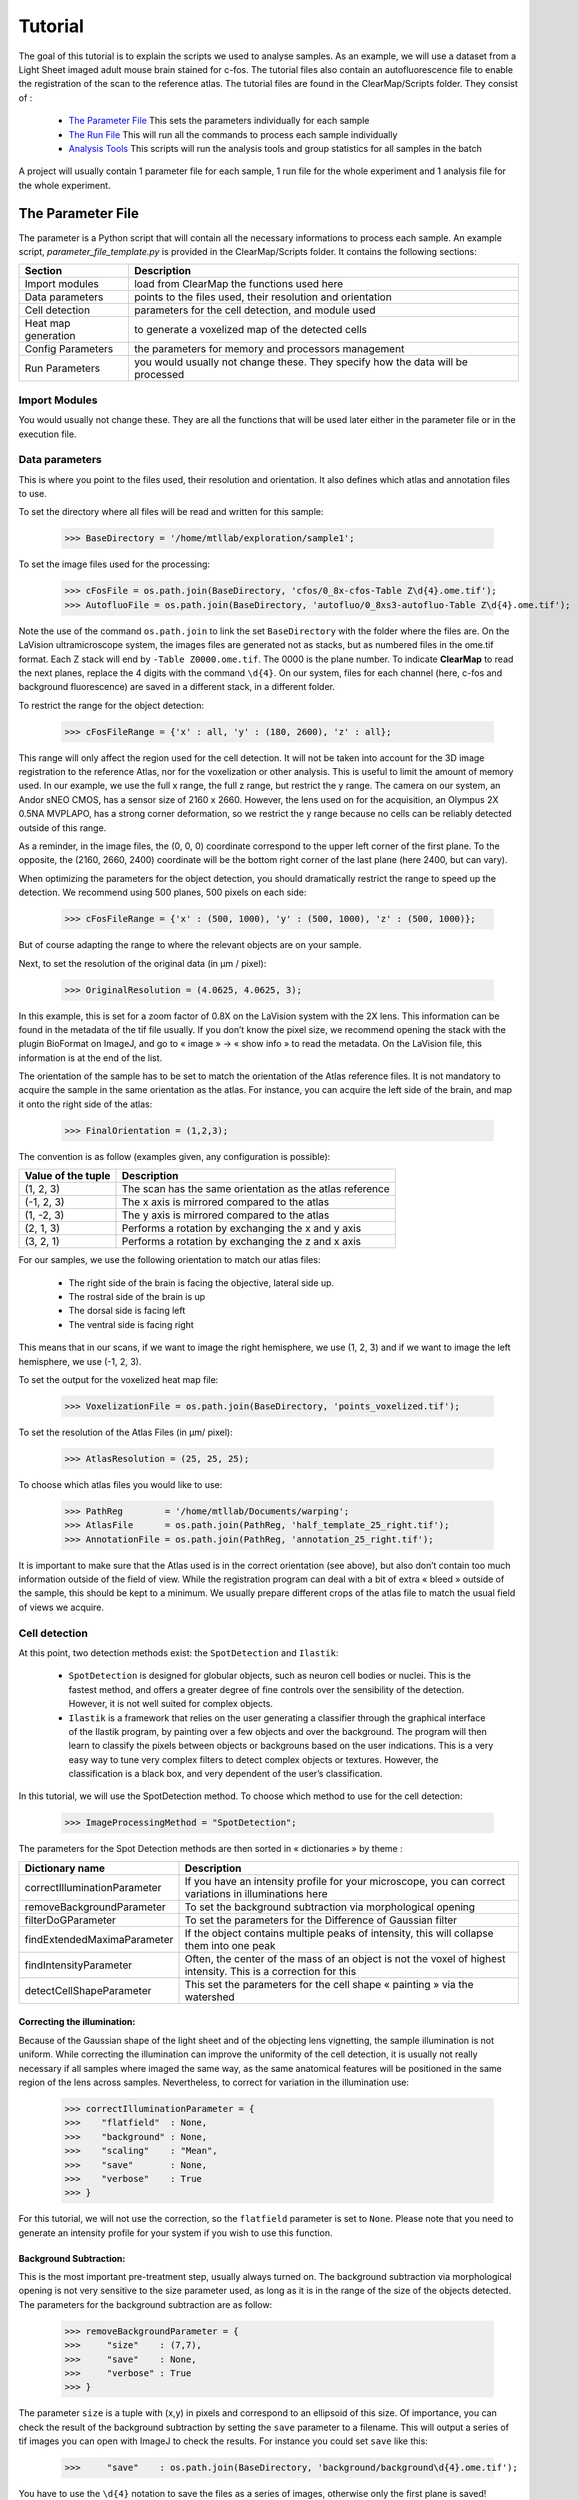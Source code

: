Tutorial
========

The goal of this tutorial is to explain the scripts we used to analyse samples. As an example, we will use a dataset from a Light Sheet imaged adult mouse brain stained for c-fos. The tutorial files also contain an autofluorescence file to enable the registration of the scan to the reference atlas. The tutorial files are found in the ClearMap/Scripts folder. They consist of :

   * `The Parameter File`_ This sets the parameters individually for each sample
   * `The Run File`_ This will run all the commands to process each sample individually
   * `Analysis Tools`_ This scripts will run the analysis tools and group statistics for all samples in the batch

A project will usually contain 1 parameter file for each sample, 1 run file for the whole experiment and 1 analysis file for the whole experiment.
      
The Parameter File
------------------

The parameter is a Python script that will contain all the necessary informations to process each sample. An example script, *parameter_file_template.py* is provided in the ClearMap/Scripts folder. It contains the following sections:

=================== ===============================================================================
Section             Description
=================== ===============================================================================
Import modules      load from ClearMap the functions used here
Data parameters     points to the files used, their resolution and orientation
Cell detection      parameters for the cell detection, and module used
Heat map generation to generate a voxelized map of the detected cells
Config Parameters   the parameters for memory and processors management
Run Parameters      you would usually not change these. They specify how the data will be processed
=================== ===============================================================================

Import Modules
^^^^^^^^^^^^^^
You would usually not change these. They are all the functions that will be used later either in the parameter file or in the  execution file.

Data parameters
^^^^^^^^^^^^^^^

This is where you point to the files used, their resolution and orientation. It also defines which atlas and annotation files to use.

To set the directory where all files will be read and written for this sample:

    >>> BaseDirectory = '/home/mtllab/exploration/sample1';

To set the image files used for the processing:

    >>> cFosFile = os.path.join(BaseDirectory, 'cfos/0_8x-cfos-Table Z\d{4}.ome.tif');
    >>> AutofluoFile = os.path.join(BaseDirectory, 'autofluo/0_8xs3-autofluo-Table Z\d{4}.ome.tif');

Note the use of the command ``os.path.join`` to link the set ``BaseDirectory`` with the folder where the files are. On the LaVision ultramicroscope system, the images files are generated not as stacks, but as numbered files in the ome.tif format. Each Z stack will end by ``-Table Z0000.ome.tif``. The 0000 is the plane number. To indicate **ClearMap** to read the next planes, replace the 4 digits with the command ``\d{4}``. On our system, files for each channel (here, c-fos and background fluorescence) are saved in a different stack, in a different folder.

To restrict the range for the object detection:

    >>> cFosFileRange = {'x' : all, 'y' : (180, 2600), 'z' : all};

This range will only affect the region used for the cell detection. It will not be taken into account for the 3D image registration to the reference Atlas, nor for the voxelization or other analysis. This is useful to limit the amount of memory used. In our example, we use the full x range, the full z range, but restrict the y range. The camera on our system, an Andor sNEO CMOS, has a sensor size of 2160 x 2660. However, the lens used on for the acquisition, an Olympus 2X 0.5NA MVPLAPO, has a strong corner deformation, so we restrict the y range because no cells can be reliably detected outside of this range.

As a reminder, in the image files, the (0, 0, 0) coordinate correspond to the upper left corner of the first plane. To the opposite, the (2160, 2660, 2400) coordinate will be the bottom right corner of the last plane (here 2400, but can vary).

When optimizing the parameters for the object detection, you should dramatically restrict the range to speed up the detection. We recommend using 500 planes, 500 pixels on each side:

     >>> cFosFileRange = {'x' : (500, 1000), 'y' : (500, 1000), 'z' : (500, 1000)};

But of course adapting the range to where the relevant objects are on your sample.

Next, to set the resolution of the original data (in µm / pixel):

     >>> OriginalResolution = (4.0625, 4.0625, 3);

In this example, this is set for a zoom factor of 0.8X on the LaVision system with the 2X lens. This information can be found in the metadata of the tif file usually. If you don’t know the pixel size, we recommend opening the stack with the plugin BioFormat on ImageJ, and go to « image » -> « show info » to read the metadata. On the LaVision file, this information is at the end of the list.

The orientation of the sample has to be set to match the orientation of the Atlas reference files. It is not mandatory to acquire the sample in the same orientation as the atlas. For instance, you can acquire the left side of the brain, and map it onto the right side of the atlas:

     >>> FinalOrientation = (1,2,3);

The convention is as follow (examples given, any configuration is possible):

=================== ========================================================
Value of the tuple  Description
=================== ========================================================
(1, 2, 3)           The scan has the same orientation as the atlas reference
(-1, 2, 3)          The x axis is mirrored compared to the atlas
(1, -2, 3)          The y axis is mirrored compared to the atlas
(2, 1, 3)           Performs a rotation by exchanging the x and y axis
(3, 2, 1)           Performs a rotation by exchanging the z and x axis
=================== ========================================================

For our samples, we use the following orientation to match our atlas files:

    * The right side of the brain is facing the objective, lateral side up.
    * The rostral side of the brain is up
    * The dorsal side is facing left
    * The ventral side is facing right

This means that in our scans, if we want to image the right hemisphere, we use (1, 2, 3) and if we want to image the left hemisphere, we use (-1, 2, 3).

To set the output for the voxelized heat map file:

    >>> VoxelizationFile = os.path.join(BaseDirectory, 'points_voxelized.tif');

To set the resolution of the Atlas Files (in µm/ pixel):

    >>> AtlasResolution = (25, 25, 25);

To choose which atlas files you would like to use:

    >>> PathReg        = '/home/mtllab/Documents/warping';
    >>> AtlasFile      = os.path.join(PathReg, 'half_template_25_right.tif');
    >>> AnnotationFile = os.path.join(PathReg, 'annotation_25_right.tif');

It is important to make sure that the Atlas used is in the correct orientation (see above), but also don’t contain too much information outside of the field of view. While the registration program can deal with a bit of extra « bleed » outside of the sample, this should be kept to a minimum. We usually prepare different crops of the atlas file to match the usual field of views we acquire.

Cell detection
^^^^^^^^^^^^^^

At this point, two detection methods exist: the ``SpotDetection`` and ``Ilastik``:

    * ``SpotDetection`` is designed for globular objects, such as neuron cell bodies or nuclei. This is the fastest method, and offers a greater degree of fine controls over the sensibility of the detection. However, it is not well suited for complex objects.
    * ``Ilastik`` is a framework that relies on the user generating a classifier through the graphical interface of the Ilastik program, by painting over a few objects and over the background. The program will then learn to classify the pixels between objects or backgrouns based on the user indications. This is a very easy way to tune very complex filters to detect complex objects or textures. However, the classification is a black box, and very dependent of the user’s classification.

In this tutorial, we will use the SpotDetection method. To choose which method to use for the cell detection:

    >>> ImageProcessingMethod = "SpotDetection";

The parameters for the Spot Detection methods are then sorted in « dictionaries » by theme :

============================ =======================================================================================================================
Dictionary name              Description
============================ =======================================================================================================================
correctIlluminationParameter If you have an intensity profile for your microscope, you can correct variations in illuminations here  
removeBackgroundParameter    To set the background subtraction via morphological opening
filterDoGParameter           To set the parameters for the Difference of Gaussian filter
findExtendedMaximaParameter  If the object contains multiple peaks of intensity, this will collapse them into one peak
findIntensityParameter       Often, the center of the mass of an object is not the voxel of highest intensity. This is a correction for this
detectCellShapeParameter     This set the parameters for the cell shape « painting » via the watershed
============================ =======================================================================================================================


Correcting the illumination:
""""""""""""""""""""""""""""
Because of the Gaussian shape of the light sheet and of the objecting lens vignetting, the sample illumination is not uniform. While correcting the illumination can improve the uniformity of the cell detection, it is usually not really necessary if all samples where imaged the same way, as the same anatomical features will be positioned in the same region of the lens across samples. Nevertheless, to correct for variation in the illumination use:

    >>> correctIlluminationParameter = {
    >>>    "flatfield"  : None,  
    >>>    "background" : None,
    >>>    "scaling"    : "Mean", 
    >>>    "save"       : None,
    >>>    "verbose"    : True
    >>> }

For this tutorial, we will not use the correction, so the ``flatfield`` parameter is set to ``None``. Please note that you need to generate an intensity profile for your system if you wish to use this function.

Background Subtraction:
"""""""""""""""""""""""
This is the most important pre-treatment step, usually always turned on. The background subtraction via morphological opening is not very sensitive to the size parameter used, as long as it is in the range of the size of the objects detected. The parameters for the background subtraction are as follow:

    >>> removeBackgroundParameter = {
    >>>     "size"    : (7,7),
    >>>     "save"    : None,
    >>>     "verbose" : True       
    >>> }

The parameter ``size`` is a tuple with (x,y) in pixels and correspond to an ellipsoid of this size. Of importance, you can check the result of the background subtraction by setting the ``save`` parameter to a filename. This will output a series of tif images you can open with ImageJ to check the results. For instance you could set ``save`` like this:

    >>>     "save"    : os.path.join(BaseDirectory, 'background/background\d{4}.ome.tif');

You have to use the ``\d{4}`` notation to save the files as a series of images, otherwise only the first plane is saved!

.. note:: Only use the ``save`` function when you analyse a small subset of your data, otherwise the full stack will be written to the disk. Don’t forget to turn off this parameter when you’re done optimizing the filters.


Difference of Gaussians filter:
"""""""""""""""""""""""""""""""
This is an optional filter to improve the contrast of objects. This filter has a "Mexican Hat" shape that weighs negatively the intensity at the border of the objects. The main parameter to set here is the size, as an (x,y,z) tuple:

   >>> filterDoGParameter = {
   >>>     "size"    : None,
   >>>     "sigma"   : None,
   >>>     "sigma2"  : None,
   >>>     "save"    : None,
   >>>     "verbose" : True
   >>> }

For this tutorial, we will not use the DoG filter, as it is unnecessary. The signal from c-fos nuclear staining has enough contrast, and a simple shape that do not necessitate this additionnal filtering, but it could help increase the contrast of the relevant objects for other experiments.

.. note:: As for the back

Extended Maxima:
""""""""""""""""



findExtendedMaximaParameter = {
    "hMax"      : None,            # (float or None)     h parameter for the initial h-Max transform, if None, do not perform a h-max transform
    "size"      : 5,             # (tuple)             size for the structure element for the local maxima filter
    "threshold" : 0,        # (float or None)     include only maxima larger than a threshold, if None keep all localmaxima
    "save"      : None,         # (str or None)       file name to save result of this operation if None dont save to file 
    "verbose"   : True       # (bool or int)       print / plot information about this step
}

findIntensityParameter = {
    "method" : 'Max',       # (str, func, None)   method to use to determine intensity (e.g. "Max" or "Mean") if None take intensities at the given pixels
    "size"   : (3,3,3)       # (tuple)             size of the box on which to perform the *method*
}

detectCellShapeParameter = {
    "threshold" : 700,     # (float or None)      threshold to determine mask, pixel below this are background if None no mask is generated
    "save"      : None,        # (str or None)        file name to save result of this operation if None dont save to file 
    "verbose"   : True      # (bool or int)        print / plot information about this step if None take intensities at the given pixels
}

## Parameters for cell detection using spot detection algorithm 
detectSpotsParameter = {
    "correctIlluminationParameter" : correctIlluminationParameter,
    "removeBackgroundParameter"    : removeBackgroundParameter,
    "filterDoGParameter"           : filterDoGParameter,
    "findExtendedMaximaParameter"  : findExtendedMaximaParameter,
    "findIntensityParameter"       : findIntensityParameter,
    "detectCellShapeParameter"     : detectCellShapeParameter
}





Heat map generation
^^^^^^^^^^^^^^^^^^^

To set the output for the voxelized heat map file:

    >>> VoxelizationFile = os.path.join(BaseDirectory, 'points_voxelized.tif');




The Run File
------------



Analysis Tools
--------------
